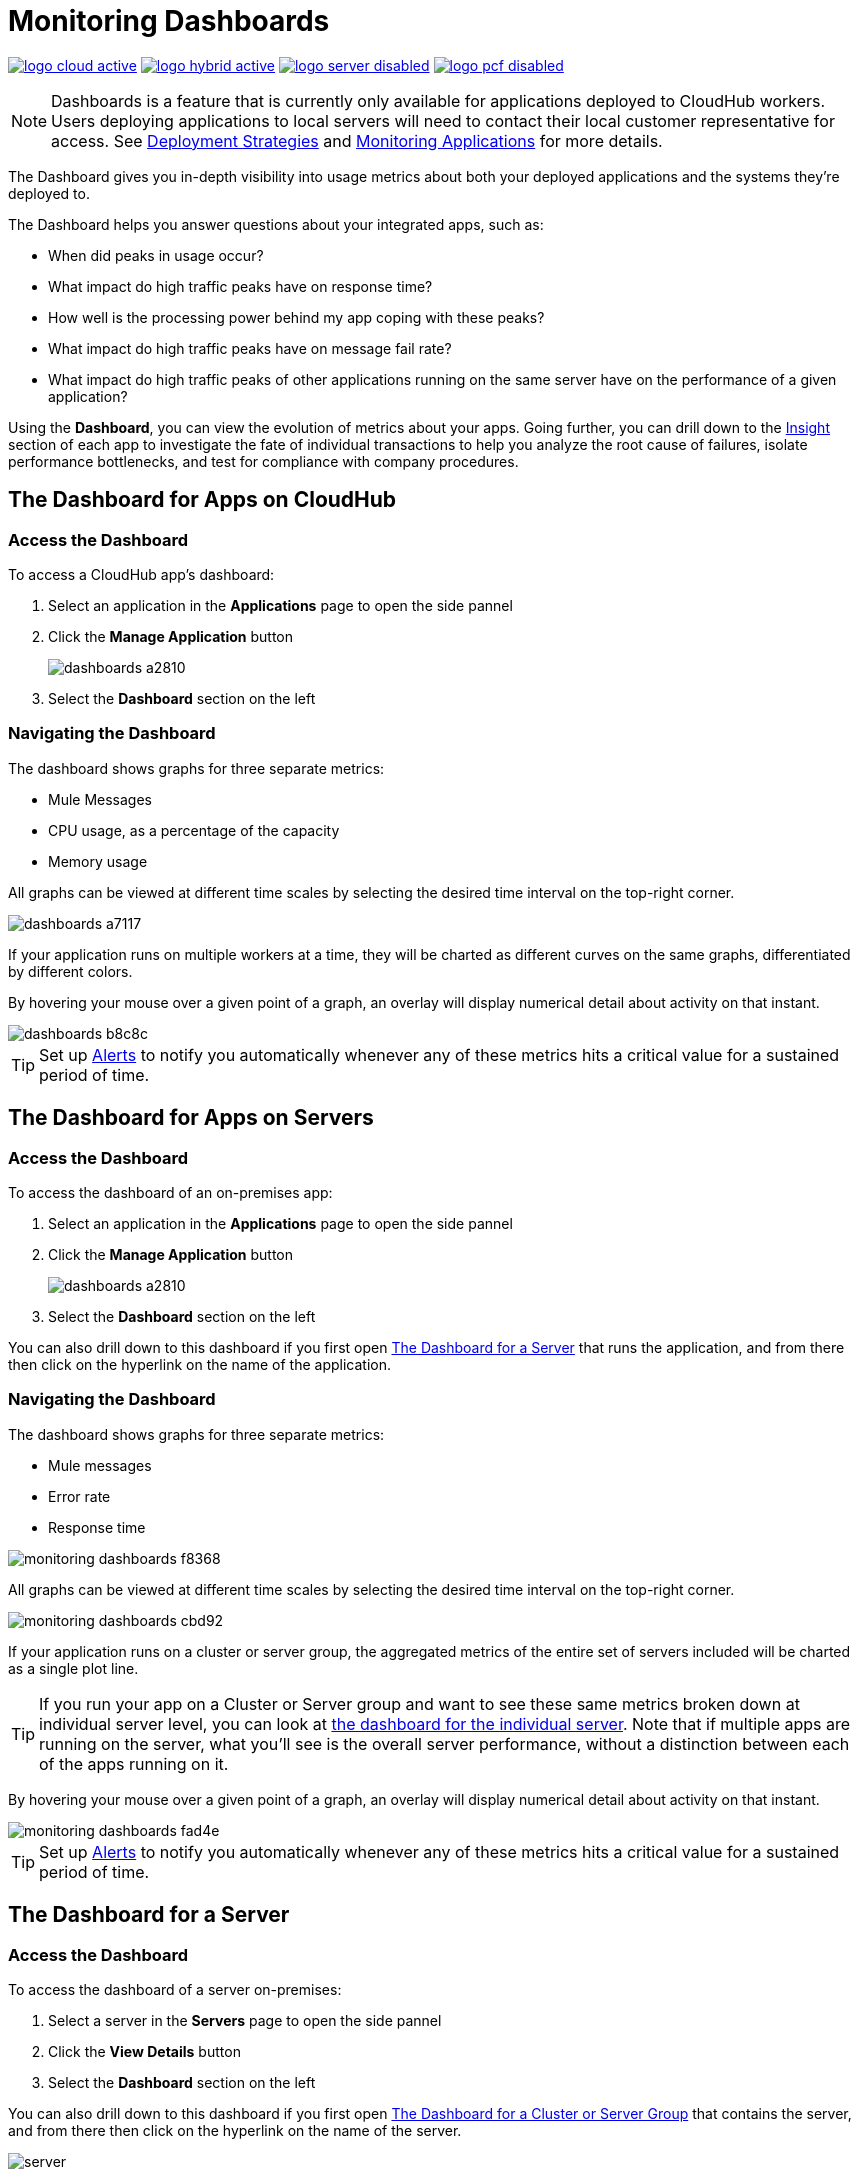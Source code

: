 = Monitoring Dashboards
:keywords: cloudhub, analytics, monitoring, insight, filter

image:logo-cloud-active.png[link="/runtime-manager/deployment-strategies", title="CloudHub"]
image:logo-hybrid-active.png[link="/runtime-manager/deployment-strategies", title="Hybrid Deployment"]
image:logo-server-disabled.png[link="/runtime-manager/deployment-strategies", title="Anypoint Platform On-Premises"]
image:logo-pcf-disabled.png[link="/runtime-manager/deployment-strategies", title="Pivotal Cloud Foundry"]

[NOTE]
====
Dashboards is a feature that is currently only available for applications deployed to CloudHub workers. Users deploying applications to local servers will need to contact their local customer representative for access. See link:/runtime-manager/deployment-strategies[Deployment Strategies] and link:/runtime-manager/monitoring[Monitoring Applications] for more details.

////
The Anypoint Platform on-premises Edition doesn't currently support the dashboard feature. Future releases are planned to include it.
////

====

The Dashboard gives you in-depth visibility into usage metrics about both your deployed applications and the systems they're deployed to.

The Dashboard helps you answer questions about your integrated apps, such as:

* When did peaks in usage occur?
* What impact do high traffic peaks have on response time?
* How well is the processing power behind my app coping with these peaks?
* What impact do high traffic peaks have on message fail rate?
* What impact do high traffic peaks of other applications running on the same server have on the performance of a given application?



Using the *Dashboard*, you can view the evolution of metrics about your apps. Going further, you can drill down to the link:/runtime-manager/insight[Insight] section of each app to investigate the fate of individual transactions to help you analyze the root cause of failures, isolate performance bottlenecks, and test for compliance with company procedures.


== The Dashboard for Apps on CloudHub

=== Access the Dashboard

To access a CloudHub app's dashboard:

. Select an application in the *Applications* page to open the side pannel
. Click the *Manage Application* button
+
image::dashboards-a2810.png[]
. Select the *Dashboard* section on the left

=== Navigating the Dashboard

The dashboard shows graphs for three separate metrics:

* Mule Messages
* CPU usage, as a percentage of the capacity
* Memory usage



All graphs can be viewed at different time scales by selecting the desired time interval on the top-right corner.

image::dashboards-a7117.png[]

If your application runs on multiple workers at a time, they will be charted as different curves on the same graphs, differentiated by different colors.

By hovering your mouse over a given point of a graph, an overlay will display numerical detail about activity on that instant.

image::dashboards-b8c8c.png[]

[TIP]
Set up link:/runtime-manager/alerts-on-runtime-manager#conditions-on-cloudhub-applications[Alerts] to notify you automatically whenever any of these metrics hits a critical value for a sustained period of time.



== The Dashboard for Apps on Servers

////
[NOTE]
The Anypoint Platform on-premises Edition doesn't currently support the dashboard feature. Future releases are planned to include it.
////

=== Access the Dashboard

To access the dashboard of an on-premises app:

. Select an application in the *Applications* page to open the side pannel
. Click the *Manage Application* button
+
image::dashboards-a2810.png[]
. Select the *Dashboard* section on the left

You can also drill down to this dashboard if you first open <<The Dashboard for a Server>> that runs the application, and from there then click on the hyperlink on the name of the application.

=== Navigating the Dashboard

The dashboard shows graphs for three separate metrics:

* Mule messages
* Error rate
* Response time

image::monitoring-dashboards-f8368.png[]

All graphs can be viewed at different time scales by selecting the desired time interval on the top-right corner.

image::monitoring-dashboards-cbd92.png[]


If your application runs on a cluster or server group, the aggregated metrics of the entire set of servers included will be charted as a single plot line.


[TIP]
If you run your app on a Cluster or Server group and want to see these same metrics broken down at individual server level, you can look at <<The Dashboard for a Server, the dashboard for the individual server>>. Note that if multiple apps are running on the server, what you'll see is the overall server performance, without a distinction between each of the apps running on it.

By hovering your mouse over a given point of a graph, an overlay will display numerical detail about activity on that instant.

image::monitoring-dashboards-fad4e.png[]




[TIP]
Set up link:/runtime-manager/alerts-on-runtime-manager#conditions-on-locally-deployed-applications[Alerts] to notify you automatically whenever any of these metrics hits a critical value for a sustained period of time.

== The Dashboard for a Server

////
[NOTE]
The Anypoint Platform on-premises Edition doesn't currently support the dashboard feature. Future releases are planned to include it.
////

=== Access the Dashboard

To access the dashboard of a server on-premises:

. Select a server in the *Servers* page to open the side pannel
. Click the *View Details* button
. Select the *Dashboard* section on the left

////
[TIP]
====
If the server has an issue, click the icon on the *Health* column to access the dashboard directly.

image::dashboards-34419.png[]
====
////

You can also drill down to this dashboard if you first open <<The Dashboard for a Cluster or Server Group>> that contains the server, and from there then click on the hyperlink on the name of the server.

image:dashboard-server-running.png[server]

=== Navigating the Dashboard



The dashboard shows three separate metrics:

* CPU usage, as a percentage of the capacity
* Memory usage, in MB
* Heap total, in MB


All graphs can be viewed at different time scales by selecting the desired time interval on the top-right corner.

image::monitoring-dashboards-cbd92.png[]

By hovering your mouse over a given point of a graph, an overlay will display numerical detail about activity on that instant.

image::monitoring-dashboards-0a728.png[]


If your server runs multiple applications, you can single out one or several and view the performance of these in a separate set of charts. To do so, select one or many, and a side-pannel will display on the right with this data.

image::monitoring-dashboards-39935.png[]


[TIP]
Set up link:/runtime-manager/alerts-on-runtime-manager#conditions-on-mule-servers[Alerts] to notify you automatically whenever any of these metrics hits a critical value for a sustained period of time.

== The Dashboard for a Cluster or Server Group

=== Access the Dashboard

To access the dashboard of a cluster or a server group on-premises:

. Select a cluster or server group in the *Servers* page to open the side pannel
. Click the *View Details* button
. Select the *Dashboard* section on the left



////
[TIP]
====
If the cluster or server group has an issue, click the icon on the *Health* column to access the dashboard directly.

image::dashboards-34419.png[]
====
////

=== Navigating the Dashboard

The dashboard shows three separate metrics:

* CPU usage, as a percentage of the capacity
* Memory usage, in MB
* Heap total, in MB

image::monitoring-dashboards-5cd3c.png[]

All graphs can be viewed at different time scales by selecting the desired time interval on the top-right corner.

image::monitoring-dashboards-cbd92.png[]

The aggregated metrics of the entire set of servers included will be charted as a single plot line on the main set of graphs.

You can break down this information into either individual servers or individual applications, note the two tabs that allow you to pick a perspective:

image::monitoring-dashboards-6fe9f.png[]

Then, select one or many servers or applications, and a side-pannel will display on the right with this data.

From this menu, you can also click on an individual server name to be taken to the dashboard page for that individual server.


[TIP]
Set up link:/runtime-manager/alerts-on-runtime-manager#conditions-on-mule-servers[Alerts] to notify you automatically whenever any of these metrics hits a critical value for a sustained period of time.




== See Also

* Read about link:/runtime-manager/insight[Insight], a tool for looking into transaction-level detail
* link:/runtime-manager/managing-deployed-applications[Managing Deployed Applications]
* link:/runtime-manager/managing-cloudhub-applications[Managing CloudHub Applications]
* link:/runtime-manager/deploying-to-cloudhub[Deploy to CloudHub]
* Read more about what link:/runtime-manager/cloudhub[CloudHub] is and what features it has
* link:/runtime-manager/monitoring[Monitoring Applications]
* link:/runtime-manager/cloudhub-fabric[CloudHub Fabric]
* link:/runtime-manager/anypoint-platform-cli[Command Line Tools]
